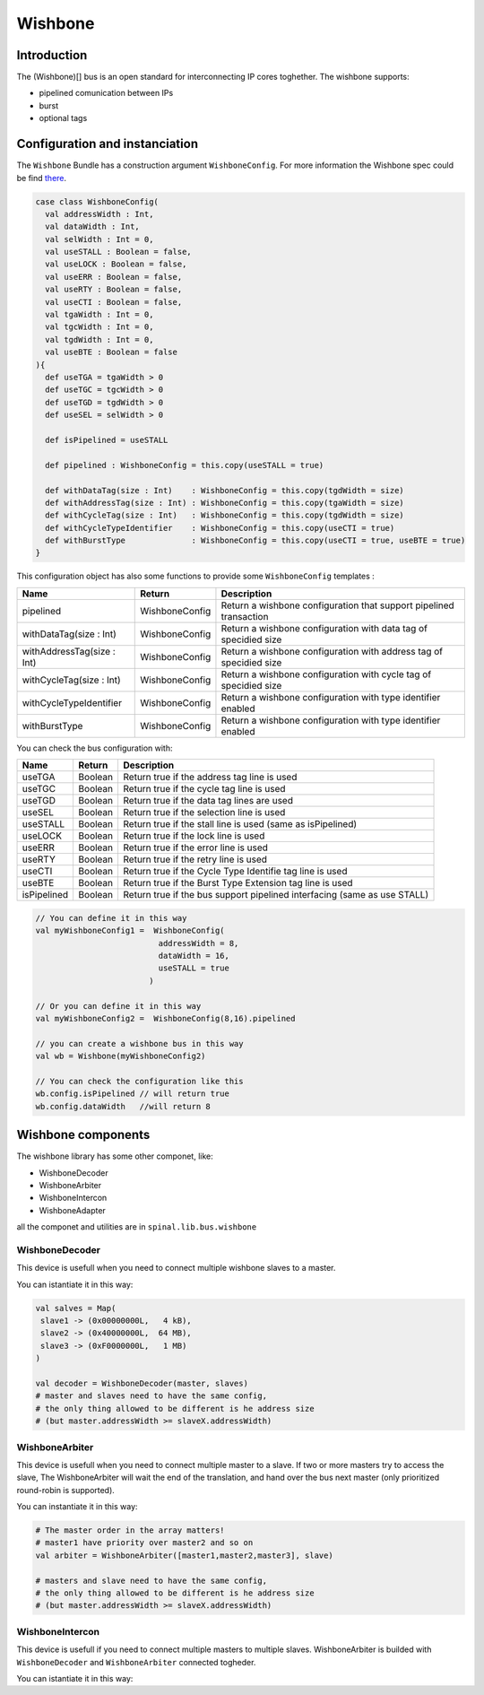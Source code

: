 
Wishbone
========

Introduction
------------
The (Wishbone)[] bus is an open standard for interconnecting IP cores toghether.
The wishbone supports:

* pipelined comunication between IPs
* burst
* optional tags

Configuration and instanciation
-------------------------------

The ``Wishbone`` Bundle has a construction argument ``WishboneConfig``. For more information the Wishbone spec could be find `there <http://cdn.opencores.org/downloads/wbspec_b4.pdf>`_.

.. code-block:: scala

   case class WishboneConfig(
     val addressWidth : Int,
     val dataWidth : Int,
     val selWidth : Int = 0,
     val useSTALL : Boolean = false,
     val useLOCK : Boolean = false,
     val useERR : Boolean = false,
     val useRTY : Boolean = false,
     val useCTI : Boolean = false,
     val tgaWidth : Int = 0,
     val tgcWidth : Int = 0,
     val tgdWidth : Int = 0,
     val useBTE : Boolean = false
   ){
     def useTGA = tgaWidth > 0
     def useTGC = tgcWidth > 0
     def useTGD = tgdWidth > 0
     def useSEL = selWidth > 0

     def isPipelined = useSTALL

     def pipelined : WishboneConfig = this.copy(useSTALL = true)

     def withDataTag(size : Int)    : WishboneConfig = this.copy(tgdWidth = size)
     def withAddressTag(size : Int) : WishboneConfig = this.copy(tgaWidth = size)
     def withCycleTag(size : Int)   : WishboneConfig = this.copy(tgdWidth = size)
     def withCycleTypeIdentifier    : WishboneConfig = this.copy(useCTI = true)
     def withBurstType              : WishboneConfig = this.copy(useCTI = true, useBTE = true)
   }

This configuration object has also some functions to provide some ``WishboneConfig`` templates :

.. list-table::
   :header-rows: 1

   * - Name
     - Return
     - Description
   * - pipelined
     - WishboneConfig
     - Return a wishbone configuration that support pipelined transaction
   * - withDataTag(size : Int)
     - WishboneConfig
     - Return a wishbone configuration with data tag of specidied size
   * - withAddressTag(size : Int)
     - WishboneConfig
     - Return a wishbone configuration with address tag of specidied size
   * - withCycleTag(size : Int)
     - WishboneConfig
     - Return a wishbone configuration with cycle tag of specidied size
   * - withCycleTypeIdentifier
     - WishboneConfig
     - Return a wishbone configuration with type identifier enabled
   * - withBurstType
     - WishboneConfig
     - Return a wishbone configuration with type identifier enabled


You can check the bus configuration with:

.. list-table::
   :header-rows: 1

   * - Name
     - Return
     - Description
   * - useTGA
     - Boolean
     - Return true if the address tag line is used
   * - useTGC
     - Boolean
     - Return true if the cycle tag line is used
   * - useTGD
     - Boolean
     - Return true if the data tag lines are used
   * - useSEL
     - Boolean
     - Return true if the selection line is used
   * - useSTALL
     - Boolean
     - Return true if the stall line is used (same as isPipelined)
   * - useLOCK
     - Boolean
     - Return true if the lock line is used
   * - useERR
     - Boolean
     - Return true if the error line is used
   * - useRTY
     - Boolean
     - Return true if the retry line is used
   * - useCTI
     - Boolean
     - Return true if the Cycle Type Identifie tag line is used
   * - useBTE
     - Boolean
     - Return true if the Burst Type Extension tag line is used
   * - isPipelined
     - Boolean
     - Return true if the bus support pipelined interfacing (same as use STALL)


.. code-block:: scala

   // You can define it in this way
   val myWishboneConfig1 =  WishboneConfig(
                             addressWidth = 8,
                             dataWidth = 16,
                             useSTALL = true
                           )

   // Or you can define it in this way
   val myWishboneConfig2 =  WishboneConfig(8,16).pipelined

   // you can create a wishbone bus in this way
   val wb = Wishbone(myWishboneConfig2)

   // You can check the configuration like this
   wb.config.isPipelined // will return true
   wb.config.dataWidth   //will return 8

Wishbone components
-------------------
The wishbone library has some other componet, like:

- WishboneDecoder
- WishboneArbiter
- WishboneIntercon
- WishboneAdapter

all the componet and utilities are in ``spinal.lib.bus.wishbone``

WishboneDecoder
^^^^^^^^^^^^^^^
This device is usefull when you need to connect multiple wishbone slaves to a master.

You can istantiate it in this way:

.. todo::
   check this code

.. code:: scala

   val salves = Map(
    slave1 -> (0x00000000L,   4 kB),
    slave2 -> (0x40000000L,  64 MB),
    slave3 -> (0xF0000000L,   1 MB)
   )

   val decoder = WishboneDecoder(master, slaves)
   # master and slaves need to have the same config,
   # the only thing allowed to be different is he address size
   # (but master.addressWidth >= slaveX.addressWidth)

WishboneArbiter
^^^^^^^^^^^^^^^
This device is usefull when you need to connect multiple master to a slave.
If two or more masters try to access the slave, The WishboneArbiter will wait the end of the translation,
and hand over the bus next master (only prioritized round-robin is supported).

You can instantiate it in this way:

.. code:: scala

   # The master order in the array matters!
   # master1 have priority over master2 and so on
   val arbiter = WishboneArbiter([master1,master2,master3], slave)

   # masters and slave need to have the same config,
   # the only thing allowed to be different is he address size
   # (but master.addressWidth >= slaveX.addressWidth)

WishboneIntercon
^^^^^^^^^^^^^^^^
This device is usefull if you need to connect multiple masters to multiple slaves.
WishboneArbiter is builded with ``WishboneDecoder`` and ``WishboneArbiter`` connected togheder.

You can istantiate it in this way:

.. todo::
   add code

.. todo::
   spellcheck and proofread